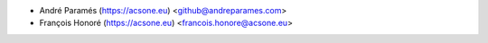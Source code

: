 * André Paramés (https://acsone.eu) <github@andreparames.com>
* François Honoré (https://acsone.eu) <francois.honore@acsone.eu>
